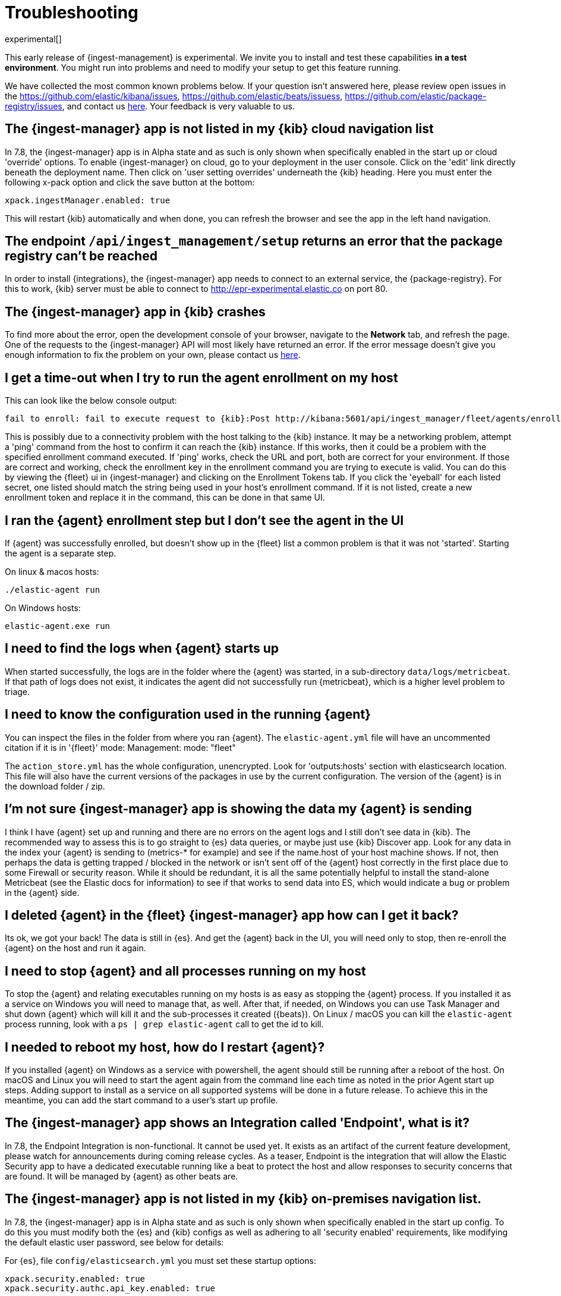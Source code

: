 [[ingest-management-troubleshooting]]
[role="xpack"]
= Troubleshooting

experimental[]

//TODO: Do a technical edit of this content.

This early release of {ingest-management} is experimental. We invite you to
install and test these capabilities **in a test environment**. You might run
into problems and need to modify your setup to get this feature running.

We have collected the most common known problems below. If your question isn't answered here, please review open issues in the https://github.com/elastic/kibana/issues, https://github.com/elastic/beats/issuess, https://github.com/elastic/package-registry/issues, and contact us https://ela.st/ingest-manager-feedback[here]. Your feedback is very valuable to us.

[float]
[[ingest-manager-not-in-cloud-kibana]]
== The {ingest-manager} app is not listed in my {kib} cloud navigation list

In 7.8, the {ingest-manager} app is in Alpha state and as such is only shown when specifically enabled in the start up or cloud 'override' options. To enable {ingest-manager} on cloud, go to your deployment in the user console. Click on the 'edit' link directly beneath the deployment name. Then click on 'user setting overrides' underneath the {kib} heading. Here you must enter the following x-pack option and click the save button at the bottom:

[source,yaml]
----
xpack.ingestManager.enabled: true
----

This will restart {kib} automatically and when done, you can refresh the browser and see the app in the left hand navigation.

[float]
[[ingest-management-setup-fails]]
== The endpoint `/api/ingest_management/setup` returns an error that the package registry can't be reached

In order to install {integrations}, the {ingest-manager} app needs to connect to an external service, the {package-registry}. For this to work, {kib} server must be able to connect to http://epr-experimental.elastic.co on port 80.

[float]
[[ingest-manager-app-crashes]]
== The {ingest-manager} app in {kib} crashes

To find more about the error, open the development console of your browser,
navigate to the **Network** tab, and refresh the page. One of the requests to the
{ingest-manager} API will most likely have returned an error. If the error
message doesn't give you enough information to fix the problem on your own,
please contact us https://ela.st/ingest-manager-feedback[here].

[float]
[[agent-enrollment-timeout]]
== I get a time-out when I try to run the agent enrollment on my host

This can look like the below console output:

[source,output]
-----
fail to enroll: fail to execute request to {kib}:Post http://kibana:5601/api/ingest_manager/fleet/agents/enroll?: net/http: request canceled while waiting for connection (Client.Timeout exceeded while awaiting headers)
-----

This is possibly due to a connectivity problem with the host talking to the {kib} instance. It may be a networking problem, attempt a 'ping' command from the host to confirm it can reach the {kib} instance. If this works, then it could be a problem with the specified enrollment command executed. If 'ping' works, check the URL and port, both are correct for your environment. If those are correct and working, check the enrollment key in the enrollment command you are trying to execute is valid. You can do this by viewing the {fleet} ui in {ingest-manager} and clicking on the Enrollment Tokens tab. If you click the 'eyeball' for each listed secret, one listed should match the string being used in your host's enrollment command. If it is not listed, create a new enrollment token and replace it in the command, this can be done in that same UI.

[float]
[[enrolled-agent-not-showing-up]]
== I ran the {agent} enrollment step but I don’t see the agent in the UI

If {agent} was successfully enrolled, but doesn't show up in the {fleet} list a common problem is that it was not 'started'. Starting the agent is a separate step.

//TODO: Point to the docs for running the agent instead of repeating the info here.

On linux & macos hosts:

[source,shell]
----
./elastic-agent run
----

On Windows hosts:

[source,shell]
----
elastic-agent.exe run
----

[float]
[[where-are-the-agent-logs]]
== I need to find the logs when {agent} starts up

When started successfully, the logs are in the folder where the {agent} was started, in a sub-directory `data/logs/metricbeat`.
If that path of logs does not exist, it indicates the agent did not successfully run {metricbeat}, which is a higher level problem to triage.

[float]
[[what-is-my-agent-config]]
== I need to know the configuration used in the running {agent}

You can inspect the files in the folder from where you ran {agent}. The `elastic-agent.yml` file will have an uncommented citation if it is in '{fleet}' mode:
Management: mode: "fleet"

The `action_store.yml` has the whole configuration, unencrypted. Look for 'outputs:hosts' section with elasticsearch location. This file will also have the current versions of the packages in use by the current configuration. The version of the {agent} is in the download folder / zip.

[float]
[[where-is-the-data-agent-is-sending]]
== I'm not sure {ingest-manager} app is showing the data my {agent} is sending

I think I have {agent} set up and running and there are no errors on the agent logs and I still don't see data in {kib}. The recommended way to assess this is to go straight to {es} data queries, or maybe just use {kib} Discover app. Look for any data in the index your {agent} is sending to (metrics-* for example) and see if the name.host of your host machine shows. If not, then perhaps the data is getting trapped / blocked in the network or isn't sent off of the {agent} host correctly in the first place due to some Firewall or security reason. While it should be redundant, it is all the same potentially helpful to install the stand-alone Metricbeat (see the Elastic docs for information) to see if that works to send data into ES, which would indicate a bug or problem in the {agent} side.

[float]
[[i-deleted-my-agent]]
== I deleted {agent} in the {fleet} {ingest-manager} app how can I get it back?

Its ok, we got your back!  The data is still in {es}. And get the {agent} back in the UI, you will need only to stop, then re-enroll the {agent} on the host and run it again.

[float]
[[i-need-to-stop-agent]]
== I need to stop {agent} and all processes running on my host

To stop the {agent} and relating executables running on my hosts is as easy as stopping the {agent} process. If you installed it as a service on Windows you will need to manage that, as well. After that, if needed, on Windows you can use Task Manager and shut down {agent} which will kill it and the sub-processes it created ({beats}). On Linux / macOS you can kill the `elastic-agent` process running, look with a `ps | grep elastic-agent` call to get the id to kill.

[float]
[[i-rebooted-my-host]]
== I needed to reboot my host, how do I restart {agent}?

If you installed {agent} on Windows as a service with powershell, the agent should still be running after a reboot of the host. On macOS and Linux you will need to start the agent again from the command line each time as noted in the prior Agent start up steps. Adding support to install as a service on all supported systems will be done in a future release. To achieve this in the meantime, you can add the start command to a user's start up profile.

[float]
[[what-is-the-endpoint-package]]
== The {ingest-manager} app shows an Integration called 'Endpoint', what is it?

In 7.8, the Endpoint Integration is non-functional. It cannot be used yet. It exists as an artifact of the current feature development, please watch for announcements during coming release cycles. As a teaser, Endpoint is the integration that will allow the Elastic Security app to have a dedicated executable running like a beat to protect the host and allow responses to security concerns that are found. It will be managed by {agent} as other beats are.

[float]
[[ingest-manager-not-in-on-prem-kibana]]
== The {ingest-manager} app is not listed in my {kib} on-premises navigation list.

In 7.8, the {ingest-manager} app is in Alpha state and as such is only shown when specifically enabled in the start up config. To do this you must modify both the {es} and {kib} configs as well as adhering to all 'security enabled' requirements, like modifying the default elastic user password, see below for details:

For {es}, file `config/elasticsearch.yml` you must set these startup options:

[source,yaml]
----
xpack.security.enabled: true
xpack.security.authc.api_key.enabled: true
----

For {kib} `config/kibana.yml` you must set these start up options (the exception is tlsCheckDisabled which is not required if configure TLS checking)

[source,yaml]
----
xpack.ingestManager.enabled: true
xpack.ingestManager.fleet.tlsCheckDisabled: true
xpack.security.enabled: true
elasticsearch.username: "elastic"
elasticsearch.password: "abc123iUnbRftkABC123"
----

NOTE: Your `elasticsearch.password` above will be different, of course. It can be set with the documented Elastic apis, or you may wish to use the password re-setting script that comes with {es}. It is in the {es} `/bin` directory and can be used like:

[source,shell]
----
./bin/elasticsearch-setup-passwords auto
----

After running the script, copy the Elastic user name to the {kib} config file.
Then re-start {kib}.
